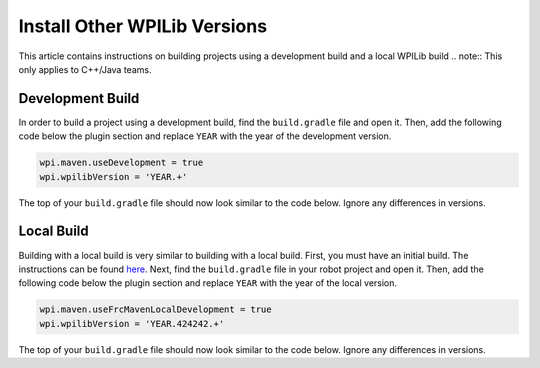 Install Other WPILib Versions
=============================

This article contains instructions on building projects using a development build and a local WPILib build
.. note:: This only applies to C++/Java teams.

Development Build
-----------------

In order to build a project using a development build, find the ``build.gradle`` file and open it. Then, add the following code below the plugin section and replace ``YEAR`` with the year of the development version.

.. code-block :: text

    wpi.maven.useDevelopment = true
    wpi.wpilibVersion = 'YEAR.+'

The top of your ``build.gradle`` file should now look similar to the code below. Ignore any differences in versions.

.. tabs::

  .. code-tab:: java

    plugins {
        id "java"
        id "edu.wpi.first.GradleRIO" version "2020.3.2"
    }

    wpi.maven.useDevelopment = true
    wpi.wpilibVersion = '2020.+'

  .. code-tab:: c++

    plugins {
        id "cpp"
        id "google-test-test-suite"
        id "edu.wpi.first.GradleRIO" version "2020.3.2"
    }

    wpi.maven.useDevelopment = true
    wpi.wpilibVersion = '2020.+'

Local Build
-----------

Building with a local build is very similar to building with a local build. First, you must have an initial build. The instructions can be found `here <https://github.com/wpilibsuite/allwpilib#building-wpilib>`__. Next, find the ``build.gradle`` file in your robot project and open it. Then, add the following code below the plugin section and replace ``YEAR`` with the year of the local version.

.. code-block :: text

    wpi.maven.useFrcMavenLocalDevelopment = true
    wpi.wpilibVersion = 'YEAR.424242.+'

The top of your ``build.gradle`` file should now look similar to the code below. Ignore any differences in versions.

.. tabs::

  .. code-tab:: java

    plugins {
        id "java"
        id "edu.wpi.first.GradleRIO" version "2020.3.2"
    }

    wpi.maven.useFrcMavenLocalDevelopment = true
    wpi.wpilibVersion = '2020.424242.+'

  .. code-tab:: c++

    plugins {
        id "cpp"
        id "google-test-test-suite"
        id "edu.wpi.first.GradleRIO" version "2020.3.2"
    }

    wpi.maven.useFrcMavenLocalDevelopment = true
    wpi.wpilibVersion = '2020.424242.+'

